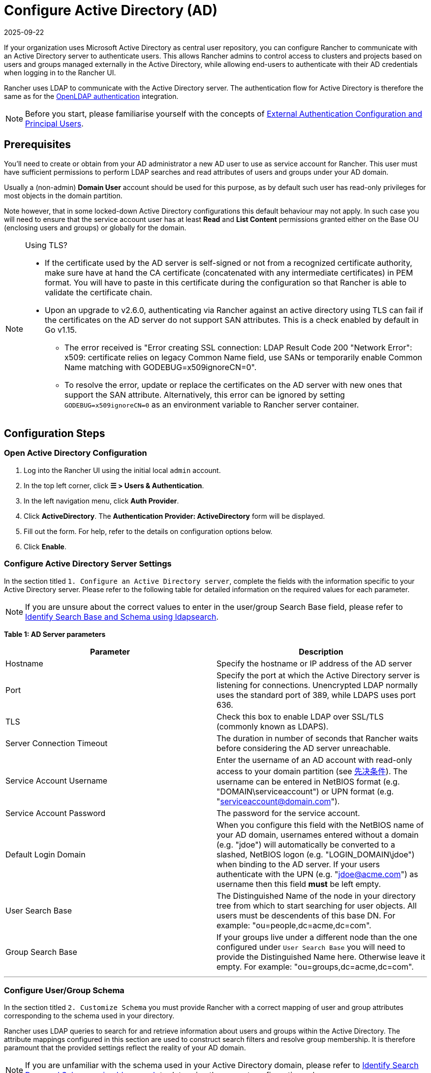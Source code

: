 = Configure Active Directory (AD)
:page-languages: [en, zh]
:revdate: 2025-09-22
:page-revdate: {revdate}

If your organization uses Microsoft Active Directory as central user repository, you can configure Rancher to communicate with an Active Directory server to authenticate users. This allows Rancher admins to control access to clusters and projects based on users and groups managed externally in the Active Directory, while allowing end-users to authenticate with their AD credentials when logging in to the Rancher UI.

Rancher uses LDAP to communicate with the Active Directory server. The authentication flow for Active Directory is therefore the same as for the xref:rancher-admin/users/authn-and-authz/openldap/openldap.adoc[OpenLDAP authentication] integration.

[NOTE]
====

Before you start, please familiarise yourself with the concepts of xref:./authn-and-authz.adoc#_external_authentication_configuration_and_principal_users[External Authentication Configuration and Principal Users].
====


== Prerequisites

You'll need to create or obtain from your AD administrator a new AD user to use as service account for Rancher. This user must have sufficient permissions to perform LDAP searches and read attributes of users and groups under your AD domain.

Usually a (non-admin) *Domain User* account should be used for this purpose, as by default such user has read-only privileges for most objects in the domain partition.

Note however, that in some locked-down Active Directory configurations this default behaviour may not apply. In such case you will need to ensure that the service account user has at least *Read* and *List Content* permissions granted either on the Base OU (enclosing users and groups) or globally for the domain.

[NOTE]
.Using TLS?
====

* If the certificate used by the AD server is self-signed or not from a recognized certificate authority, make sure have at hand the CA certificate (concatenated with any intermediate certificates) in PEM format. You will have to paste in this certificate during the configuration so that Rancher is able to validate the certificate chain.
* Upon an upgrade to v2.6.0, authenticating via Rancher against an active directory using TLS can fail if the certificates on the AD server do not support SAN attributes. This is a check enabled by default in Go v1.15.
 ** The error received is "Error creating SSL connection: LDAP Result Code 200 "Network Error": x509: certificate relies on legacy Common Name field, use SANs or temporarily enable Common Name matching with GODEBUG=x509ignoreCN=0".
 ** To resolve the error, update or replace the certificates on the AD server with new ones that support the SAN attribute. Alternatively, this error can be ignored by setting `GODEBUG=x509ignoreCN=0` as an environment variable to Rancher server container.
====


== Configuration Steps

=== Open Active Directory Configuration

. Log into the Rancher UI using the initial local `admin` account.
. In the top left corner, click *☰ > Users & Authentication*.
. In the left navigation menu, click *Auth Provider*.
. Click *ActiveDirectory*. The *Authentication Provider: ActiveDirectory* form will be displayed.
. Fill out the form. For help, refer to the details on configuration options below.
. Click *Enable*.

=== Configure Active Directory Server Settings

In the section titled `1. Configure an Active Directory server`,   complete the fields with the information specific to your Active Directory server. Please refer to the following table for detailed information on the required values for each parameter.

[NOTE]
====

If you are unsure about the correct values to enter in the  user/group Search Base field, please refer to <<_annex_identify_search_base_and_schema_using_ldapsearch,Identify Search Base and Schema using ldapsearch>>.
====


*Table 1: AD Server parameters*

|===
| Parameter | Description

| Hostname
| Specify the hostname or IP address of the AD server

| Port
| Specify the port at which the Active Directory server is listening for connections. Unencrypted LDAP normally uses the standard port of 389, while LDAPS uses port 636.

| TLS
| Check this box to enable LDAP over SSL/TLS (commonly known as LDAPS).

| Server Connection Timeout
| The duration in number of seconds that Rancher waits before considering the AD server unreachable.

| Service Account Username
| Enter the username of an AD account with read-only access to your domain partition (see <<_prerequisites,先决条件>>). The username can be entered in NetBIOS format (e.g. "DOMAIN\serviceaccount") or UPN format (e.g. "serviceaccount@domain.com").

| Service Account Password
| The password for the service account.

| Default Login Domain
| When you configure this field with the NetBIOS name of your AD domain, usernames entered without a domain (e.g. "jdoe") will automatically be converted to a slashed,  NetBIOS logon (e.g. "LOGIN_DOMAIN\jdoe") when binding to the AD server. If your users authenticate with the UPN (e.g. "jdoe@acme.com") as username then this field *must* be left empty.

| User Search Base
| The Distinguished Name of the node in your directory tree from which to start searching for user objects. All users must be descendents of this base DN. For example: "ou=people,dc=acme,dc=com".

| Group Search Base
| If your groups live under a different node than the one configured under `User Search Base` you will need to provide the Distinguished Name here. Otherwise leave it empty. For example: "ou=groups,dc=acme,dc=com".
|===

'''

=== Configure User/Group Schema

In the section titled `2. Customize Schema` you must provide Rancher with a correct mapping of user and group attributes corresponding to the schema used in your directory.

Rancher uses LDAP queries to search for and retrieve information about users and groups within the Active Directory. The attribute mappings configured in this section are used to construct search filters and resolve group membership. It is therefore paramount that the provided settings reflect the reality of your AD domain.

[NOTE]
====

If you are unfamiliar with the schema used in your Active Directory domain, please refer to <<_annex_identify_search_base_and_schema_using_ldapsearch,Identify Search Base and Schema using ldapsearch>> to determine the correct configuration values.
====


==== User Schema

The table below details the parameters for the user schema section configuration.

*Table 2: User schema configuration parameters*

|===
| Parameter | Description

| Object Class
| The name of the object class used for user objects in your domain. If defined, only specify the name of the object class - _don't_ include it in an LDAP wrapper such as &(objectClass=xxxx)

| Username Attribute
| The user attribute whose value is suitable as a display name.

| Login Attribute
| The attribute whose value matches the username part of credentials entered by your users when logging in to Rancher. If your users authenticate with their UPN (e.g. "jdoe@acme.com") as username then this field must normally be set to `userPrincipalName`. Otherwise for the old, NetBIOS-style logon names (e.g. "jdoe") it's usually `sAMAccountName`.

| User Member Attribute
| The attribute containing the groups that a user is a member of.

| Search Attribute
| When a user enters text to add users or groups in the UI, Rancher queries the AD server and attempts to match users by the attributes provided in this setting. Multiple attributes can be specified by separating them with the pipe ("\|") symbol. To match UPN usernames (e.g. jdoe@acme.com) you should usually set the value of this field to `userPrincipalName`.

| Search Filter
| This filter gets applied to the list of users that is searched when Rancher attempts to add users to a site access list or tries to add members to clusters or projects. For example, a user search filter could be `(\|(memberOf=CN=group1,CN=Users,DC=testad,DC=rancher,DC=io)(memberOf=CN=group2,CN=Users,DC=testad,DC=rancher,DC=io))`. Note: If the search filter does not use https://docs.microsoft.com/en-us/windows/win32/adsi/search-filter-syntax[valid AD search syntax,] the list of users will be empty.

| User Enabled Attribute
| The attribute containing an integer value representing a bitwise enumeration of user account flags. Rancher uses this to determine if a user account is disabled. You should normally leave this set to the AD standard `userAccountControl`.

| Disabled Status Bitmask
| This is the value of the `User Enabled Attribute` designating a disabled user account. You should normally leave this set to the default value of "2" as specified in the Microsoft Active Directory schema (see https://docs.microsoft.com/en-us/windows/desktop/adschema/a-useraccountcontrol#remarks[here]).
|===

'''

==== Group Schema

The table below details the parameters for the group schema configuration.

*Table 3: Group schema configuration parameters*

|===
| Parameter | Description

| Object Class
| The name of the object class used for group objects in your domain. If defined, only specify the name of the object class - _don't_ include it in an LDAP wrapper such as &(objectClass=xxxx)

| Name Attribute
| The group attribute whose value is suitable for a display name.

| Group Member User Attribute
| The name of the *user attribute* whose format matches the group members in the `Group Member Mapping Attribute`.

| Group Member Mapping Attribute
| The name of the group attribute containing the members of a group.

| Search Attribute
| Attribute used to construct search filters when adding groups to clusters or projects. See description of user schema `Search Attribute`.

| Search Filter
| This filter gets applied to the list of groups that is searched when Rancher attempts to add groups to a site access list or tries to add groups to clusters or projects. For example, a group search filter could be `(\|(cn=group1)(cn=group2))`. Note: If the search filter does not use https://docs.microsoft.com/en-us/windows/win32/adsi/search-filter-syntax[valid AD search syntax,] the list of groups will be empty.

| Group DN Attribute
| The name of the group attribute whose format matches the values in the user attribute describing a the user's memberships. See  `User Member Attribute`.

| Nested Group Membership
| This settings defines whether Rancher should resolve nested group memberships. Use only if your organization makes use of these nested memberships (i.e., you have groups that contain other groups as members. We advise avoiding nested groups when possible to avoid potential performance issues when there is a large amount of nested memberships).
|===

'''

=== Test Authentication

Once you have completed the configuration, proceed by testing the connection to the AD server *using your AD admin account*. If the test is successful, authentication with the configured Active Directory will be enabled implicitly with the account you test with set as admin.

[NOTE]
====

The AD user pertaining to the credentials entered in this step will be mapped to the local principal account and assigned administrator privileges in Rancher. You should therefore make a conscious decision on which AD account you use to perform this step.
====


. Enter the *username* and *password* for the AD account that should be mapped to the local principal account.
. Click *Authenticate with Active Directory* to finalise the setup.

*Result:*

* Active Directory authentication has been enabled.
* You have been signed into Rancher as administrator using the provided AD credentials.

[NOTE]
====

You will still be able to login using the locally configured `admin` account and password in case of a disruption of LDAP services.
====


== Annex: Identify Search Base and Schema using ldapsearch

In order to successfully configure AD authentication it is crucial that you provide the correct configuration pertaining to the hierarchy and schema of your AD server.

The https://manpages.ubuntu.com/manpages/noble/en/man1/ldapsearch.1.html[`ldapsearch`] tool allows you to query your AD server to learn about the schema used for user and group objects.

For the purpose of the example commands provided below we will assume:

* The Active Directory server has a hostname of `ad.acme.com`
* The server is listening for unencrypted connections on port `389`
* The Active Directory domain is `acme`
* You have a valid AD account with the username `jdoe` and password `secret`

=== Identify Search Base

First we will use `ldapsearch` to identify the Distinguished Name (DN) of the parent node(s) for users and groups:

 $ ldapsearch -x -D "acme\jdoe" -w "secret" -p 389 \
 -h ad.acme.com -b "dc=acme,dc=com" -s sub "sAMAccountName=jdoe"

This command performs an LDAP search with the search base set to the domain root (`-b "dc=acme,dc=com"`) and a filter targeting the user account (`sAMAccountNam=jdoe`), returning the attributes for said user:

image::ldapsearch-user.png[]

Since in this case the user's DN is `CN=John Doe,CN=Users,DC=acme,DC=com` [5], we should configure the *User Search Base* with the parent node DN `CN=Users,DC=acme,DC=com`.

Similarly, based on the DN of the group referenced in the *memberOf* attribute [4], the correct value for the *Group Search Base* would be the parent node of that value, i.e., `OU=Groups,DC=acme,DC=com`.

=== Identify User Schema

The output of the above `ldapsearch` query also allows to determine the correct values to use in the user schema configuration:

* `Object Class`: *person* [1]
* `Username Attribute`: *name* [2]
* `Login Attribute`: *sAMAccountName* [3]
* `User Member Attribute`: *memberOf* [4]

[NOTE]
====

If the AD users in our organization were to authenticate with their UPN (e.g. jdoe@acme.com) instead of the short logon name, then we would have to set the `Login Attribute` to *userPrincipalName* instead.
====


[cols=2*]
|===
| We'll also set the `Search Attribute` parameter to **sAMAccountName
| name**. That way users can be added to clusters/projects in the Rancher UI either by entering their username or full name.
|===

=== Identify Group Schema

Next, we'll query one of the groups associated with this user, in this case `CN=examplegroup,OU=Groups,DC=acme,DC=com`:

 $ ldapsearch -x -D "acme\jdoe" -w "secret" -p 389 \
 -h ad.acme.com -b "ou=groups,dc=acme,dc=com" \
 -s sub "CN=examplegroup"

This command will inform us on the attributes used for group objects:

image::ldapsearch-group.png[]

Again, this allows us to determine the correct values to enter in the group schema configuration:

* `Object Class`: *group* [1]
* `Name Attribute`: *name* [2]
* `Group Member Mapping Attribute`: *member* [3]
* `Search Attribute`: *sAMAccountName* [4]

Looking  at the value of the  *member* attribute, we can see that it contains the DN of the referenced user. This  corresponds to the *distinguishedName* attribute in our user object. Accordingly will have to set the value of the `Group Member User Attribute` parameter to this attribute.

In the same way, we can observe that the value in the *memberOf* attribute in the user object corresponds to the *distinguishedName* [5] of the group. We therefore need to set the value for the `Group DN Attribute` parameter to this attribute.

== Annex: Troubleshooting

If you are experiencing issues while testing the connection to the Active Directory server, first double-check the credentials entered for the service account as well as the search base configuration. You may also inspect the Rancher logs to help pinpointing the problem cause. Debug logs may contain more detailed information about the error. Please refer to xref:faq/technical-items.adoc#_how_can_i_enable_debug_logging[How can I enable debug logging] in this documentation.
